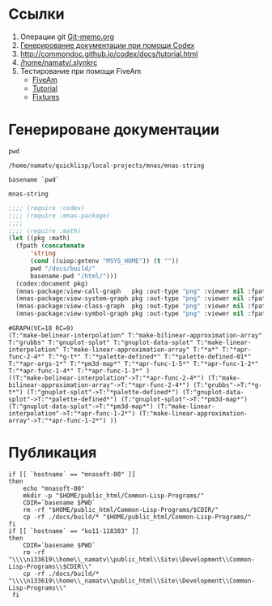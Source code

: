 * Ссылки
1) Операции git  [[file:~/org/sbcl/Git-memo.org][Git-memo.org]]
2) [[file:~/org/sbcl/codex.org][Генерирование документации при помощи Codex]]
3) http://commondoc.github.io/codex/docs/tutorial.html
4) [[/home/namatv/.slynkrc]]
5) Тестирование при помощи FiveAm
   - [[https://common-lisp.net/project/fiveam/][FiveAm]]
   - [[http://turtleware.eu/posts/Tutorial-Working-with-FiveAM.html][Tutorial]]
   - [[https://www.darkchestnut.com/2018/how-to-write-5am-test-fixtures/][Fixtures]]
 
* Генерироване документации
#+name: pwd
#+BEGIN_SRC shell
pwd
#+END_SRC

#+RESULTS: pwd
: /home/namatv/quicklisp/local-projects/mnas/mnas-string

#+name: basename-pwd
#+BEGIN_SRC shell
basename `pwd`
#+END_SRC

#+RESULTS: basename-pwd
: mnas-string

#+name:make-graph
#+BEGIN_SRC lisp :var pwd=pwd :var basename-pwd=basename-pwd
  ;;;; (require :codex)
  ;;;; (require :mnas-package)
  ;;;;
  ;;;; (require :math)
  (let ((pkg :math)
	(fpath (concatenate
		'string
		(cond ((uiop:getenv "MSYS_HOME")) (t ""))
		pwd "/docs/build/"
		basename-pwd "/html/")))
    (codex:document pkg)
    (mnas-package:view-call-graph   pkg :out-type "png" :viewer nil :fpath fpath :fname "call-graph")
    (mnas-package:view-system-graph pkg :out-type "png" :viewer nil :fpath fpath :fname "system-graph")
    (mnas-package:view-class-graph  pkg :out-type "png" :viewer nil :fpath fpath :fname "class-graph")
    (mnas-package:view-symbol-graph pkg :out-type "png" :viewer nil :fpath fpath :fname "symbol-graph"))
#+END_SRC

#+RESULTS: make-graph
: #GRAPH(VC=18 RC=9)
: (T:"make-belinear-interpolation" T:"make-bilinear-approximation-array" T:"grubbs" T:"gnuplot-splot" T:"gnuplot-data-splot" T:"make-linear-interpolation" T:"make-linear-approximation-array" T:"*a*" T:"*apr-func-2-4*" T:"*g-t*" T:"*palette-defined*" T:"*palette-defined-01*" T:"*apr-args-1*" T:"*pm3d-map*" T:"*apr-func-1-5*" T:"*apr-func-1-2*" T:"*apr-func-1-4*" T:"*apr-func-1-3*" )
: ((T:"make-belinear-interpolation"->T:"*apr-func-2-4*") (T:"make-bilinear-approximation-array"->T:"*apr-func-2-4*") (T:"grubbs"->T:"*g-t*") (T:"gnuplot-splot"->T:"*palette-defined*") (T:"gnuplot-data-splot"->T:"*palette-defined*") (T:"gnuplot-splot"->T:"*pm3d-map*") (T:"gnuplot-data-splot"->T:"*pm3d-map*") (T:"make-linear-interpolation"->T:"*apr-func-1-2*") (T:"make-linear-approximation-array"->T:"*apr-func-1-2*") ))

* Публикация
#+name: publish
#+BEGIN_SRC shell :var make-graph=make-graph
  if [[ `hostname` == "mnasoft-00" ]]
  then
      echo "mnasoft-00"
      mkdir -p "$HOME/public_html/Common-Lisp-Programs/"
      CDIR=`basename $PWD`
      rm -rf "$HOME/public_html/Common-Lisp-Programs/$CDIR/"
      cp -rf ./docs/build/* "$HOME/public_html/Common-Lisp-Programs/"
  fi
  if [[ `hostname` == "ko11-118383" ]]
  then
      CDIR=`basename $PWD`
      rm -rf "\\\\n133619\\home\\_namatv\\public_html\\Site\\Development\\Common-Lisp-Programs\\$CDIR\\"
      cp -rf ./docs/build/* "\\\\n133619\\home\\_namatv\\public_html\\Site\\Development\\Common-Lisp-Programs\\"
   fi
#+END_SRC

#+RESULTS: publish
